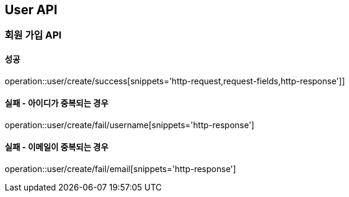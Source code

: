 == User API
=== 회원 가입 API
==== 성공
operation::user/create/success[snippets='http-request,request-fields,http-response']]

==== 실패 - 아이디가 중복되는 경우
operation::user/create/fail/username[snippets='http-response']

==== 실패 - 이메일이 중복되는 경우
operation::user/create/fail/email[snippets='http-response']
